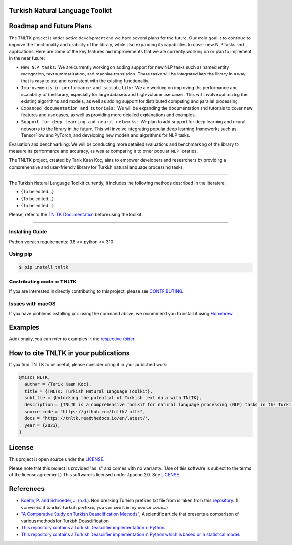 Turkish Natural Language Toolkit
================================
.. image:: assets/tnltk_logo.png

Roadmap and Future Plans
========================

The TNLTK project is under active development and we have several plans for the future. Our main goal is to continue to improve the functionality and usability of the library, while also expanding its capabilities to cover new NLP tasks and applications. Here are some of the key features and improvements that we are currently working on or plan to implement in the near future:

* ``New NLP tasks:`` We are currently working on adding support for new NLP tasks such as named entity recognition, text summarization, and machine translation. These tasks will be integrated into the library in a way that is easy to use and consistent with the existing functionality.

* ``Improvements in performance and scalability:`` We are working on improving the performance and scalability of the library, especially for large datasets and high-volume use cases. This will involve optimizing the existing algorithms and models, as well as adding support for distributed computing and parallel processing.
  
* ``Expanded documentation and tutorials:`` We will be expanding the documentation and tutorials to cover new features and use cases, as well as providing more detailed explanations and examples.

* ``Support for deep learning and neural networks:`` We plan to add support for deep learning and neural networks to the library in the future. This will involve integrating popular deep learning frameworks such as TensorFlow and PyTorch, and developing new models and algorithms for NLP tasks.
Evaluation and benchmarking: We will be conducting more detailed evaluations and benchmarking of the library to measure its performance and accuracy, as well as comparing it to other popular NLP libraries.

The TNLTK project, created by Tarık Kaan Koç, aims to empower developers and researchers by providing a comprehensive and user-friendly library for Turkish natural language processing tasks. 

----

The Turkish Natural Language Toolkit currently, it includes the following methods described in the literature:


- {To be edited...}
- {To be edited...}
- {To be edited...}

Please, refer to the `TNLTK Documentation <https://tnltk.readthedocs.io/en/latest/>`_ before using the toolkit.

----

Installing Guide
----------------

Python version requirements: 3.8 <= python <= 3.10

Using pip
---------

.. code-block:: python
    
    $ pip install tnltk

Contributing code to TNLTK
--------------------------

If you are interested in directly contributing to this project, please see `CONTRIBUTING <CONTRIBUTING.rst>`_.

Issues with macOS
-----------------

If you have problems installing ``gcc`` using the command above, we recommend you to install it using `Homebrew <https://brew.sh>`_.

Examples
========

Additionally, you can refer to examples in the `respective folder <examples/>`_.

How to cite TNLTK in your publications
========================================

If you find TNLTK to be useful, please consider citing it in your published work:

.. code-block:: python

    @misc{TNLTK,
      author = {Tarik Kaan Koc},
      title = {TNLTK: Turkish Natural Language Toolkit},
      subtitle = {Unlocking the potential of Turkish text data with TNLTK},
      description = {TNLTK is a comprehensive toolkit for natural language processing (NLP) tasks in the Turkish language. It includes a wide range of features, such as tokenization, stemming, and POS tagging, and is designed to be highly accurate and easy to use.},
      source-code = "https://github.com/tnltk/tnltk",
      docs = "https://tnltk.readthedocs.io/en/latest/",
      year = {2023},
    }

License
=======

This project is open source under the `LICENSE <LICENSE>`_.

Please note that this project is provided "as is" and comes with no warranty. (Use of this software is subject to the terms of the license agreement.) This software is licensed under Apache 2.0. See `LICENSE <LICENSE>`_.

References
==========
* `Koehn, P. and Schroeder, J. (n.d.) <https://github.com/mediacloud/sentence-splitter>`_. Non breaking Turkish prefixes txt file from  is taken from this `repository <https://github.com/mediacloud/sentence-splitter>`_. (I converted it to a list Turkish prefixes, you can see it in my source code...)
* `"A Comparative Study on Turkish Deasciification Methods" <https://www.sciencedirect.com/science/article/pii/S221509862200101X>`_, A scientific article that presents a comparison of various methods for Turkish Deasciification.
* `This repository contains a Turkish Deasciifier implementation in Python. <https://github.com/aysnrgenc/TurkishDeasciifier>`_
* `This repository contains a Turkish Deasciifier implementation in Python which is based on a statistical model. <https://github.com/emres/turkish-deasciifier,>`_
